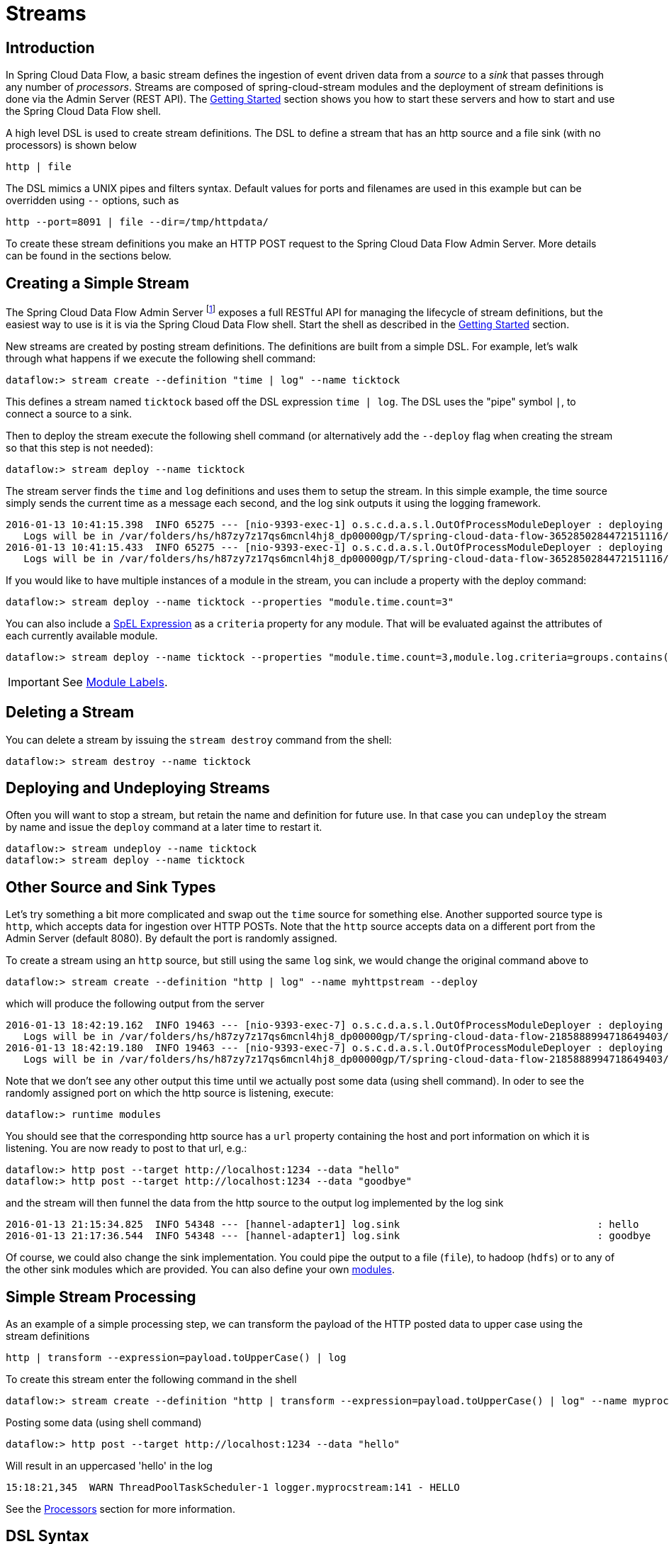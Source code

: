 [[streams]]
= Streams

[partintro]
--
In this section you will learn all about Streams and how to use them with Spring Cloud Data Flow.
--

== Introduction

In Spring Cloud Data Flow, a basic stream defines the ingestion of event driven data from a _source_ to a _sink_ that passes through any number of _processors_. Streams are composed of spring-cloud-stream modules and the deployment of stream definitions is done via the Admin Server (REST API). The xref:getting-started#getting-started[Getting Started] section shows you how to start these servers and how to start and use the Spring Cloud Data Flow shell.

A high level DSL is used to create stream definitions. The DSL to define a stream that has an http source and a file sink (with no processors) is shown below

     http | file

The DSL mimics a UNIX pipes and filters syntax. Default values for ports and filenames are used in this example but can be overridden using `--` options, such as

     http --port=8091 | file --dir=/tmp/httpdata/

To create these stream definitions you make an HTTP POST request to the Spring Cloud Data Flow Admin Server. More details can be found in the sections below.

== Creating a Simple Stream

The Spring Cloud Data Flow Admin Server footnote:[The server is implemented by the `AdminApplication` class in the `spring-cloud-dataflow-admin-starter` subproject] exposes a full RESTful API for managing the lifecycle of stream definitions, but the easiest way to use is it is via the Spring Cloud Data Flow shell. Start the shell as described in the xref:Getting-Started#getting-started[Getting Started] section.

New streams are created by posting stream definitions. The definitions are built from a simple DSL. For example, let's walk through what happens if we execute the following shell command:

    dataflow:> stream create --definition "time | log" --name ticktock

This defines a stream named `ticktock` based off the DSL expression `time | log`.  The DSL uses the "pipe" symbol `|`, to connect a source to a sink.

Then to deploy the stream execute the following shell command (or alternatively add the `--deploy` flag when creating the stream so that this step is not needed):

    dataflow:> stream deploy --name ticktock

The stream server finds the `time` and `log` definitions and uses them to setup the stream. In this simple example, the time source simply sends the current time as a message each second, and the log sink outputs it using the logging framework.

....
2016-01-13 10:41:15.398  INFO 65275 --- [nio-9393-exec-1] o.s.c.d.a.s.l.OutOfProcessModuleDeployer : deploying module org.springframework.cloud.stream.module:log-sink:jar:exec:1.0.0.BUILD-SNAPSHOT instance 0
   Logs will be in /var/folders/hs/h87zy7z17qs6mcnl4hj8_dp00000gp/T/spring-cloud-data-flow-3652850284472151116/ticktock.log
2016-01-13 10:41:15.433  INFO 65275 --- [nio-9393-exec-1] o.s.c.d.a.s.l.OutOfProcessModuleDeployer : deploying module org.springframework.cloud.stream.module:time-source:jar:exec:1.0.0.BUILD-SNAPSHOT instance 0
   Logs will be in /var/folders/hs/h87zy7z17qs6mcnl4hj8_dp00000gp/T/spring-cloud-data-flow-3652850284472151116/ticktock.time
....

If you would like to have multiple instances of a module in the stream, you can include a property with the deploy command:

    dataflow:> stream deploy --name ticktock --properties "module.time.count=3"

You can also include a http://docs.spring.io/spring/docs/4.0.x/spring-framework-reference/htmlsingle/#expressions[SpEL Expression] as a `criteria` property for any module. That will be evaluated against the attributes of each currently available module.

    dataflow:> stream deploy --name ticktock --properties "module.time.count=3,module.log.criteria=groups.contains('x')"

IMPORTANT: See <<module-labels>>.

== Deleting a Stream

You can delete a stream by issuing the `stream destroy` command from the shell:

    dataflow:> stream destroy --name ticktock

== Deploying and Undeploying Streams

Often you will want to stop a stream, but retain the name and definition for future use. In that case you can `undeploy` the stream by name and issue the `deploy` command at a later time to restart it.

    dataflow:> stream undeploy --name ticktock
    dataflow:> stream deploy --name ticktock

== Other Source and Sink Types

Let's try something a bit more complicated and swap out the `time` source for something else. Another supported source type is `http`, which accepts data for ingestion over HTTP POSTs. Note that the `http` source accepts data on a different port from the Admin Server (default 8080). By default the port is randomly assigned.

To create a stream using an `http` source, but still using the same `log` sink, we would change the original command above to

    dataflow:> stream create --definition "http | log" --name myhttpstream --deploy

which will produce the following output from the server

....
2016-01-13 18:42:19.162  INFO 19463 --- [nio-9393-exec-7] o.s.c.d.a.s.l.OutOfProcessModuleDeployer : deploying module org.springframework.cloud.stream.module:log-sink:jar:exec:1.0.0.BUILD-SNAPSHOT instance 0
   Logs will be in /var/folders/hs/h87zy7z17qs6mcnl4hj8_dp00000gp/T/spring-cloud-data-flow-2185888994718649403/myhttpstream.log
2016-01-13 18:42:19.180  INFO 19463 --- [nio-9393-exec-7] o.s.c.d.a.s.l.OutOfProcessModuleDeployer : deploying module org.springframework.cloud.stream.module:http-source:jar:exec:1.0.0.BUILD-SNAPSHOT instance 0
   Logs will be in /var/folders/hs/h87zy7z17qs6mcnl4hj8_dp00000gp/T/spring-cloud-data-flow-2185888994718649403/myhttpstream.http
....

Note that we don't see any other output this time until we actually post some data (using shell command). In oder to see the randomly assigned port on which the http source is listening, execute:

	dataflow:> runtime modules

You should see that the corresponding http source has a `url` property containing the host and port information on which it is listening. You are now ready to post to that url, e.g.:

  dataflow:> http post --target http://localhost:1234 --data "hello"
  dataflow:> http post --target http://localhost:1234 --data "goodbye"

and the stream will then funnel the data from the http source to the output log implemented by the log sink

  2016-01-13 21:15:34.825  INFO 54348 --- [hannel-adapter1] log.sink                                 : hello
  2016-01-13 21:17:36.544  INFO 54348 --- [hannel-adapter1] log.sink                                 : goodbye

Of course, we could also change the sink implementation. You could pipe the output to a file (`file`), to hadoop (`hdfs`) or to any of the other sink modules which are provided. You can also define your own xref:Modules#modules[modules].

== Simple Stream Processing

As an example of a simple processing step, we can transform the payload of the HTTP posted data to upper case using the stream definitions

    http | transform --expression=payload.toUpperCase() | log

To create this stream enter the following command in the shell

    dataflow:> stream create --definition "http | transform --expression=payload.toUpperCase() | log" --name myprocstrem --deploy

Posting some data (using shell command)

  dataflow:> http post --target http://localhost:1234 --data "hello"

Will result in an uppercased 'hello' in the log

  15:18:21,345  WARN ThreadPoolTaskScheduler-1 logger.myprocstream:141 - HELLO

See the xref:Processors#processors[Processors] section for more information.

== DSL Syntax

In the examples above, we connected a source to a sink using the pipe symbol `|`. You can also pass parameters to the source and sink configurations. The parameter names will depend on the individual module implementations, but as an example, the `http` source module exposes a `server.port` setting which allows you to change the data ingestion port from the default value. To create the stream using port 8000, we would use

    dataflow:> stream create --definition "http --server.port=8000 | log" --name myhttpstream

For more information please see the chapter xref:using-spring-cloud-stream-modules#spring-cloud-stream-modules[Using Spring Cloud Stream Modules].

== Advanced Features

In the examples above, simple module definitions are used to construct each stream. However, modules may be grouped together in order to avoid duplication and/or reduce the amount of chattiness over the messaging middleware. To learn more about that feature, refer to the xref:Modules#composing-modules[Composing Modules] section.

If directed graphs are needed instead of the simple linear streams described above, two features are relevant. First, named channels may be used as a way to combine multiple flows upstream and/or downstream from the channel. The behavior of that channel may either be queue-based or topic-based depending on what prefix is used ("queue:myqueue" or "topic:mytopic", respectively). To learn more, refer to the xref:DSL-Reference#named-channels[Named Channels] section. Second, you may need to determine the output channel of a stream based on some information that is only known at runtime. To learn about such content-based routing, refer to the xref:Sinks#dynamic-router[Dynamic Router] section.

[[module-labels]]
== Module Labels

When a stream is comprised of multiple modules with the same name, they must be qualified with labels:

  stream create --definition "http | firstLabel: transform --expression=payload.toUpperCase() | secondLabel: transform --expression=payload+'!' | log" --name myStreamWithLabels --deploy


